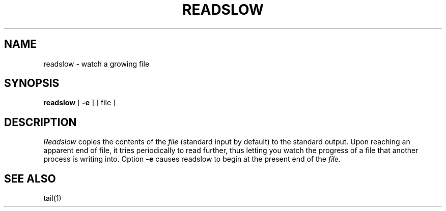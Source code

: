 .TH READSLOW 1
.SH NAME
readslow \- watch a growing file
.SH SYNOPSIS
.B readslow
[
.B \-e
]
[ file ]
.SH DESCRIPTION
.I Readslow
copies the contents of the
.I file
(standard input by default)
to the standard output.
Upon reaching an apparent end of file, it
tries periodically to read further, thus letting
you watch the progress of a file that another process
is writing into.
Option
.B \-e
causes readslow to begin at the present end of the
.I file.
.SH SEE ALSO
tail(1)
